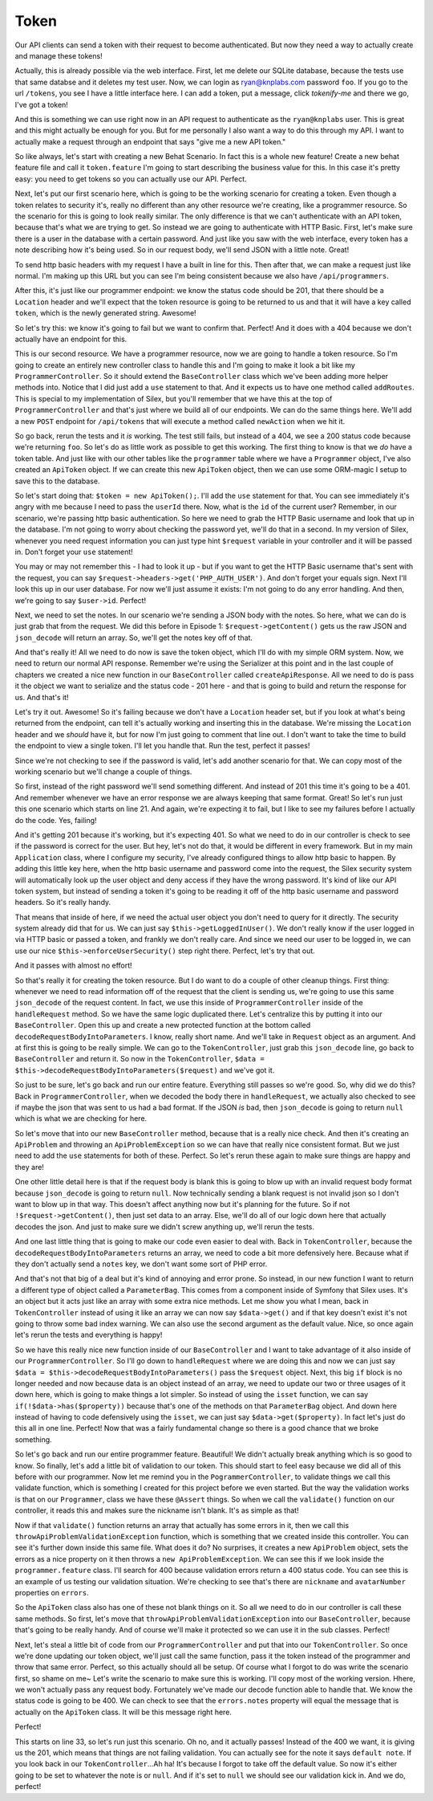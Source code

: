 Token
=====

Our API clients can send a token with their request to become authenticated.
But now they need a way to actually create and manage these tokens!

Actually, this is already possible via the web interface. First, let me delete
our SQLite database, because the tests use that same databse and it deletes
my test user. Now, we can login as ryan@knplabs.com password ``foo``. If
you go to the url ``/tokens``, you see I have a little interface here. I can
add a token, put a message, click `tokenify-me` and there we go, I've got
a token!

And this is something we can use right now in an API request to authenticate as
the ``ryan@knplabs`` user. This is great and this might actually be enough for
you. But for me personally I also want a way to do this through my API. I want
to actually make a request through an endpoint that says "give me a new API
token."

So like always, let's start with creating a new Behat Scenario. In fact this
is a whole new feature! Create a new behat feature file and call it ``token.feature``
I'm going to start describing the business value for this. In this case it's
pretty easy: you need to get tokens so you can actually use our API. Perfect.

Next, let's put our first scenario here, which is going to be the working
scenario for creating a token. Even though a token relates to security it's,
really no different than any other resource we're creating, like a programmer
resource. So the scenario for this is going to look really similar. The only
difference is that we can't authenticate with an API token, because that's
what we are trying to get. So instead we are going to authenticate with HTTP
Basic. First, let's make sure there is a user in the database with a certain
password. And just like you saw with the web interface, every token has a
note describing how it's being used. So in our request body, we'll send JSON
with a little note. Great!

To send http basic headers with my request I have a built in line for this.
Then after that, we can make a request just like normal. I'm making up this
URL but you can see I'm being consistent because we also have ``/api/programmers``.

After this, it's just like our programmer endpoint: we know the status code
should be 201, that there should be a ``Location`` header and we'll expect
that the token resource is going to be returned to us and that it will have
a key called ``token``, which is the newly generated string. Awesome!

So let's try this: we know it's going to fail but we want to confirm that.
Perfect! And it does with a 404 because we don't actually have an endpoint
for this.

This is our second resource. We have a programmer resource, now we are going 
to handle a token resource. So I'm going to create an entirely new controller
class to handle this and I'm going to make it look a bit like my ``ProgrammerController``.
So it should extend the ``BaseController`` class which we've been adding
more helper methods into. Notice that I did just add a ``use`` statement
to that. And it expects us to have one method called ``addRoutes``. This
is special to my implementation of Silex, but you'll remember that we have
this at the top of ``ProgrammerController`` and that's just where we build
all of our endpoints. We can do the same things here. We'll add a new ``POST``
endpoint for ``/api/tokens`` that will execute a method called ``newAction``
when we hit it.

So go back, rerun the tests and it *is* working. The test still fails, but
instead of a 404, we see a 200 status code because we're returning ``foo``.
So let's do as little work as possible to get this working. The first thing
to know is that we *do* have a token table. And just like with our other tables
like the ``programmer`` table where we have a ``Programmer`` object, I've
also created an ``ApiToken`` object. If we can create this new ``ApiToken``
object, then we can use some ORM-magic I setup to save this to the database.

So let's start doing that: ``$token = new ApiToken();``. I'll add the ``use``
statement  for that. You can see immediately it's angry with me because I
need to pass the ``userId`` there. Now, what is the ``id`` of the current user?
Remember, in our scenario, we're passing http basic authentication. So here
we need to grab the HTTP Basic username and look that up in the database.
I'm not going to worry about checking the password yet, we'll do that in
a second. In my version of Silex, whenever you need request information you
can just type hint ``$request`` variable in your controller and it will
be passed in. Don't forget your ``use`` statement!

You may or may not remember this - I had to look it up - but if you want to get
the HTTP Basic username that's sent with the request, you can say ``$request->headers->get('PHP_AUTH_USER')``.
And don't forget your equals sign. Next I'll look this up in our user database.
For now we'll just assume it exists: I'm not going to do any error handling.
And then, we're going to say ``$user->id``. Perfect!

Next, we need to set the notes. In our scenario we're sending a JSON body
with the notes. So here, what we can do is just grab that from the request.
We did this before in Episode 1: ``$request->getContent()`` gets us the
raw JSON and ``json_decode`` will return an array. So, we'll get the notes
key off of that.

And that's really it! All we need to do now is save the token object, which
I'll do with my simple ORM system. Now, we need to return our normal API
response. Remember we're using the Serializer at this point and in the last
couple of chapters we created a nice new function in our ``BaseController``
called ``createApiResponse``. All we need to do is pass it the object we
want to serialize and the status code - 201 here - and that is going to build
and return the response for us. And that's it!

Let's try it out. Awesome! So it's failing because we don't have a ``Location``
header set, but if you look at what's being returned from the endpoint, can
tell it's actually working and inserting this in the database. We're missing
the ``Location`` header and we *should* have it, but for now I'm just going
to comment that line out. I don't want to take the time to build the endpoint
to view a single token. I'll let you handle that. Run the test, perfect it passes!

Since we're not checking to see if the password is valid, let's add another
scenario for that. We can copy most of the working scenario but we'll change
a couple of things.

So first, instead of the right password we'll send something different. And
instead of 201 this time it's going to be a 401. And remember whenever we
have an error response we are always keeping that same format. Great! So
let's run just this one scenario which starts on line 21. And again, we're
expecting it to fail, but I like to see my failures before I actually do
the code. Yes, failing!

And it's getting 201 because it's working, but it's expecting 401. So what
we need to do in our controller is check to see if the password is correct
for the user. But hey, let's not do that, it would be different in every
framework. But in my main ``Application`` class, where I configure my security,
I've already configured things to allow http basic to happen. By adding this
little key here, when the http basic username and password come into the
request, the Silex security system will automatically look up the user object
and deny access if they have the wrong password. It's kind of like our API
token system, but instead of sending a token it's going to be reading it off
of the http basic username and password headers. So it's really handy.

That means that inside of here, if we need the actual user object you don't
need to query for it directly. The security system already did that for us.
We can just say ``$this->getLoggedInUser()``. We don't really know if the
user logged in via HTTP basic or passed a token, and frankly we don't really
care. And since we need our user to be logged in, we can use our nice 
``$this->enforceUserSecurity()`` step right there. Perfect, let's try that
out.

And it passes with almost no effort! 

So that's really it for creating the token resource. But I do want to do a
couple of other cleanup things. First thing: whenever we need to read information
off of the request that the client is sending us, we're going to use this same
``json_decode`` of the request content. In fact, we use this inside of
``ProgrammerController`` inside of the ``handleRequest`` method. So we have
the same logic duplicated there. Let's centralize this by putting it into
our ``BaseController``. Open this up and create a new protected function
at the bottom called ``decodeRequestBodyIntoParameters``. I know, really
short name. And we'll take in ``Request`` object as an argument. And at first
this is going to be really simple. We can go to the ``TokenController``,
just grab this ``json_decode`` line, go back to ``BaseController`` and return
it. So now in the ``TokenController``,  ``$data = $this->decodeRequestBodyIntoParameters($request)``
and we've got it. 

So just to be sure, let's go back and run our entire feature. Everything still 
passes so we're good. So, why did we do this? Back in ``ProgrammerController``, 
when we decoded the body there in ``handleRequest``, we actually also checked to
see if maybe the json that was sent to us had a bad format. If the JSON *is*
bad, then ``json_decode`` is going to return ``null`` which is what we are
checking for here.

So let's move that into our new ``BaseController`` method, because that is
a really nice check. And then it's creating an ``ApiProblem`` and throwing
an ``ApiProblemException`` so we can have that really nice consistent format.
But we just need to add the ``use`` statements for both of these. Perfect.
So let's rerun these again to make sure things are happy and they are!

One other little detail here is that if the request body is blank this is
going to blow up with an invalid request body format because ``json_decode``
is going to return ``null``. Now technically sending a blank request is not
invalid json so I  don't want to blow up in that way. This doesn't affect
anything now but it's planning for the future. So if not ``!$request->getContent()``,
then just set data to an array. Else, we'll do all of our logic down here
that actually decodes the json. And just to make sure we didn't screw anything
up, we'll rerun the tests.

And one last little thing that is going to make our code even easier to deal with.
Back in ``TokenController``, because the ``decodeRequestBodyIntoParameters``
returns an array, we need to code a bit more defensively here. Because what
if they don't actually send a ``notes`` key, we don't want some sort of PHP
error.

And that's not that big of a deal but it's kind of annoying and error prone.
So instead, in our new function I want to return a different type of object
called a ``ParameterBag``. This comes from a component inside of Symfony
that Silex uses. It's an object but it acts just like an array with some
extra nice methods. Let me show you what I mean, back in ``TokenController``
instead of using it like an array we can now say ``$data->get()`` and if
that key doesn't exist it's not going to throw some bad index warning. We
can also use the second argument as the default value. Nice, so once again
let's rerun the tests and everything is happy!

So we have this really nice new function inside of our ``BaseController`` and 
I want to take advantage of it also inside of our ``ProgrammerController``.
So I'll go down to ``handleRequest`` where we are doing this and now we can
just say ``$data = $this->decodeRequestBodyIntoParameters()`` pass the ``$request``
object. Next, this big ``if`` block is no longer needed and now because data
is an object instead of an array, we need to update our two or three usages
of it down here, which is going to make things a lot simpler. So instead of
using the ``isset`` function, we can say ``if(!$data->has($property))`` because
that's one of the methods on that ``ParameterBag`` object. And down here
instead of having to code defensively using the ``isset``, we can just say
``$data->get($property)``. In fact let's just do this all in one line. Perfect!
Now that was a fairly fundamental change so there is a good chance that we
broke something.

So let's go back and run our entire programmer feature. Beautiful! We didn't
actually break anything which is so good to know. So finally, let's add a
little bit of validation to our token. This should start to feel easy because
we did all of this before with our programmer. Now let me remind you in the
``PogrammerController``, to validate things we call this validate function,
which is something I created for this project before we even started. But
the way the validation works is that on our ``Programmer``, class we have
these ``@Assert`` things. So when we call the ``validate()`` function on
our controller, it reads this and makes sure the nickname isn't blank. It's
as simple as that!

Now if that ``validate()`` function returns an array that actually has some
errors in it, then we call this ``throwApiProblemValidationException`` function,
which is something that we created inside this controller. You can see it's
further down inside this same file. What does it do? No surprises, it creates
a new ``ApiProblem`` object, sets the errors as a nice property on it then
throws a ``new ApiProblemException``. We can see this if we look inside the
``programmer.feature`` class. I'll search for 400 because validation errors
return a 400 status code. You can see this is an example of us testing our
validation situation. We're checking to see that's there are ``nickname``
and ``avatarNumber`` properties on ``errors``. 

So the ``ApiToken`` class also has one of these not blank things on it. So
all we need to do in our controller is call these same methods. So first,
let's move that ``throwApiProblemValidationException`` into our ``BaseController``,
because that's going to be really handy. And of course we'll make it protected
so we can use it in the sub classes. Perfect!

Next, let's steal a little bit of code from our ``ProgrammerController`` and
put that into our ``TokenController``. So once we're done updating our token
object, we'll just call the same function, pass it the token instead of the
programmer and throw that same error. Perfect, so this actually should all
be setup. Of course what I forgot to do was write the scenario first, so shame
on me~ Let's write the  scenario to make sure this is working. I'll copy most
of the working version. Hhere, we won't actually pass any request body. Fortunately
we've made our decode function able to handle that. We know the status code
is going to be 400. We can check to see that the ``errors.notes`` property
will equal the message that is actually on the ``ApiToken`` class. It will
be this message right here. 

Perfect!

This starts on line 33, so let's run just this scenario. Oh no, and it actually
passes! Instead of the 400 we want, it is giving us the 201, which means
that things are not failing validation. You can actually see for the note
it says ``default note``. If you look back in our ``TokenController``...Ah
ha! It's because I forgot to take off the default value. So now it's either
going to be set to whatever the note is or ``null``. And if it's set to ``null``
we should see our validation kick in. And we do, perfect!
